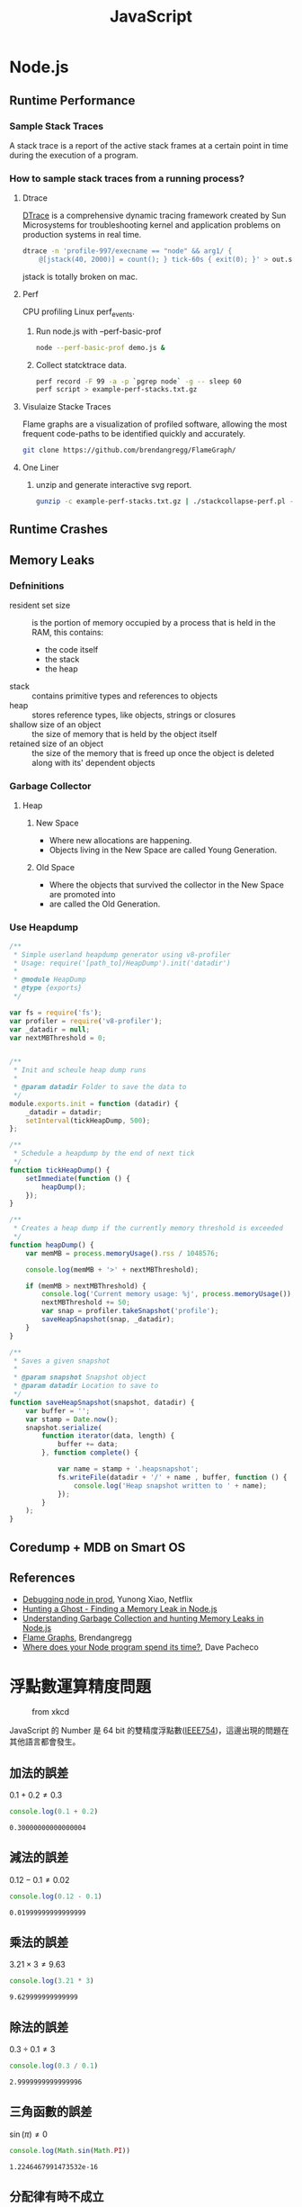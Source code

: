 #+TITLE: JavaScript
#+OPTIONS: tex:t 
#+HTML_LINK_UP: ./index.html

* Node.js  
** Runtime Performance
*** Sample Stack Traces
A stack trace is a report of the active stack frames at a certain point 
in time during the execution of a program.
*** How to sample stack traces from a running process?
**** Dtrace 
[[https://en.wikipedia.org/wiki/DTrace][DTrace]] is a comprehensive dynamic tracing framework created by Sun Microsystems for 
troubleshooting kernel and application problems on production systems in real time. 

#+BEGIN_SRC sh
dtrace -n 'profile-997/execname == "node" && arg1/ {
    @[jstack(40, 2000)] = count(); } tick-60s { exit(0); }' > out.stacks
#+END_SRC

jstack is totally broken on mac.
**** Perf
CPU profiling Linux perf_events.

***** Run node.js with --perf-basic-prof

#+BEGIN_SRC sh
node --perf-basic-prof demo.js &
#+END_SRC 

***** Collect statcktrace data. 

#+BEGIN_SRC sh
perf record -F 99 -a -p `pgrep node` -g -- sleep 60
perf script > example-perf-stacks.txt.gz
#+END_SRc

**** Visulaize Stacke Traces
Flame graphs are a visualization of profiled software, allowing the most frequent code-paths to 
be identified quickly and accurately.

#+BEGIN_SRC sh
git clone https://github.com/brendangregg/FlameGraph/
#+END_SRC

**** One Liner

***** unzip and generate interactive svg report.

#+BEGIN_SRC sh
gunzip -c example-perf-stacks.txt.gz | ./stackcollapse-perf.pl --kernel | ./flamegraph.pl --color=js --hash > example-perf.svg
#+END_SRC

** Runtime Crashes 
** Memory Leaks
*** Defninitions
- resident set size :: is the portion of memory occupied by a process that is held in the RAM, this contains:
  - the code itself
  - the stack
  - the heap
- stack :: contains primitive types and references to objects
- heap :: stores reference types, like objects, strings or closures
- shallow size of an object :: the size of memory that is held by the object itself
- retained size of an object :: the size of the memory that is freed up once the object is deleted along with its' dependent objects
*** Garbage Collector
**** Heap
***** New Space 
- Where new allocations are happening.
- Objects living in the New Space are called Young Generation.
***** Old Space
- Where the objects that survived the collector in the New Space are promoted into
- are called the Old Generation.
*** Use Heapdump
#+BEGIN_SRC js
/**
 * Simple userland heapdump generator using v8-profiler
 * Usage: require('[path_to]/HeapDump').init('datadir')
 *
 * @module HeapDump
 * @type {exports}
 */

var fs = require('fs');
var profiler = require('v8-profiler');
var _datadir = null;
var nextMBThreshold = 0;


/**
 * Init and scheule heap dump runs
 *
 * @param datadir Folder to save the data to
 */
module.exports.init = function (datadir) {
    _datadir = datadir;
    setInterval(tickHeapDump, 500);
};

/**
 * Schedule a heapdump by the end of next tick
 */
function tickHeapDump() {
    setImmediate(function () {
        heapDump();
    });
}

/**
 * Creates a heap dump if the currently memory threshold is exceeded
 */
function heapDump() {
    var memMB = process.memoryUsage().rss / 1048576;

    console.log(memMB + '>' + nextMBThreshold);

    if (memMB > nextMBThreshold) {
        console.log('Current memory usage: %j', process.memoryUsage());
        nextMBThreshold += 50;
        var snap = profiler.takeSnapshot('profile');
        saveHeapSnapshot(snap, _datadir);
    }
}

/**
 * Saves a given snapshot
 *
 * @param snapshot Snapshot object
 * @param datadir Location to save to
 */
function saveHeapSnapshot(snapshot, datadir) {
    var buffer = '';
    var stamp = Date.now();
    snapshot.serialize(
        function iterator(data, length) {
            buffer += data;
        }, function complete() {

            var name = stamp + '.heapsnapshot';
            fs.writeFile(datadir + '/' + name , buffer, function () {
                console.log('Heap snapshot written to ' + name);
            });
        }
    );
}
#+END_SRC
** Coredump + MDB on Smart OS
** References 
- [[http://www.slideshare.net/yunongx/debugging-node-in-prod][Debugging node in prod]], Yunong Xiao, Netflix
- [[https://blog.risingstack.com/finding-a-memory-leak-in-node-js/][Hunting a Ghost - Finding a Memory Leak in Node.js]]
- [[http://apmblog.dynatrace.com/2015/11/04/understanding-garbage-collection-and-hunting-memory-leaks-in-node-js/][Understanding Garbage Collection and hunting Memory Leaks in Node.js]]
- [[http://www.brendangregg.com/flamegraphs.html][Flame Graphs]],  Brendangregg
- [[http://dtrace.org/blogs/dap/2012/01/05/where-does-your-node-program-spend-its-time/][Where does your Node program spend its time?]], Dave Pacheco
* 浮點數運算精度問題
#+CAPTION: from xkcd
[[https://imgs.xkcd.com/comics/e_to_the_pi_minus_pi.png]]

JavaScript 的 Number 是 64 bit 的雙精度浮點數([[https://zh.wikipedia.org/wiki/IEEE_754][IEEE754]])，這邊出現的問題在其他語言都會發生。

** 加法的誤差
$0.1+0.2 \neq 0.3$
#+BEGIN_SRC js :cmd "node" :results output :exports both
console.log(0.1 + 0.2)
#+END_SRC

#+RESULTS:
: 0.30000000000000004
** 減法的誤差
$0.12 - 0.1 \neq 0.02$
#+BEGIN_SRC js :cmd "node" :results output :exports both
console.log(0.12 - 0.1)
#+END_SRC

#+RESULTS:
: 0.01999999999999999
** 乘法的誤差
$3.21 \times 3 \neq 9.63$
#+BEGIN_SRC js :cmd "node" :results output :exports both
console.log(3.21 * 3)
#+END_SRC

#+RESULTS:
: 9.629999999999999
** 除法的誤差
$0.3 \div 0.1 \neq 3$
#+BEGIN_SRC js :cmd "node" :results output :exports both
console.log(0.3 / 0.1)
#+END_SRC

#+RESULTS:
: 2.9999999999999996

** 三角函數的誤差
$\sin(\pi) \neq 0$
#+BEGIN_SRC js :cmd "node" :results output :exports both
console.log(Math.sin(Math.PI))
#+END_SRC

#+RESULTS:
: 1.2246467991473532e-16
** 分配律有時不成立

$(0.1 + 0.2) \times 5 \neq 0.1 \times 5 + 0.2 \times 5$

#+BEGIN_SRC js :cmd "node" :results output :exports both
var a = (0.1 + 0.2) * 5;
var b = 0.1 * 5 + 0.2 * 5;
console.log('(0.1 + 0.2) * 5 = ' + a);
console.log('0.1 * 5 + 0.2 * 5 = ' + b);
#+END_SRC

#+RESULTS:
: (0.1 + 0.2) * 5 = 1.5000000000000002
: 0.1 * 5 + 0.2 * 5 = 1.5
** 四捨五入誤差的影響
多跑了一次回圈，因為預期最後一次結果是3，結果得到1.9999999999999998。

#+BEGIN_SRC js :cmd "node" :results output :exports both
  var start = 1;
  var end = 2;
  var x, h;

  h = (end-start)/3
  x = start;
  console.log("x=",x);
  while(x<end) {
    x=x+h;
    console.log("x=",x);
  }
#+END_SRC

#+RESULTS:
: x= 1
: x= 1.3333333333333333
: x= 1.6666666666666665
: x= 1.9999999999999998
: x= 2.333333333333333

** 失去精確位數
太相近的數值相減的結果完全不可信

$3.141592653589793$ - $3.141592653585682 \neq 0.000000000004111$
#+BEGIN_SRC js :cmd "node" :results output :exports both
var x = 3.141592653589793;
var y = 3.141592653585682;
var z = x - y;
console.log("x - y = ", z);
#+END_SRC

#+RESULTS:
: x - y =  4.11093381558203e-12
** 如何判斷兩個浮點數相等
由於有 round error, 所以兩個浮點數可能只有非常微小的差別，通常我們會將之視為兩數是相同的。

#+CAPTION: The following is js port of http://floating-point-gui.de/errors/comparison/.
#+BEGIN_SRC js :results output :exports both
  function sameNumber(a, b, epsilon) {
    var epsilon = epsilon || 0.00001;
    var absA = Math.abs(a);
    var absB = Math.abs(b);
    var diff = Math.abs(a - b);

    if (a === b) {
      return true;
    }
    else if (a === 0 || b === 0 || diff < Number.MIN_VALUE) {
      // a or b is zero or both are extremely close to it
      // relative error is less meaningful here
      return diff < (epsilon * Number.MIN_VALUE);
    }
    else {
      // use relative error
      return diff / Math.min((absA + absB), Number.MAX_VALUE) < epsilon;
    }
  }
console.log('sameNumber(3.141592653589793, 3.141592653585682) is', sameNumber(3.141592653589793, 3.141592653585682));
#+END_SRC

#+RESULTS:
: sameNumber(3.141592653589793, 3.141592653585682) is true

#+BEGIN_VERSE
注意: 這個版還是有些 edge case沒有有辦法正確處理，像是 sameNumber(Number.MAX\under{}VALUE, Number.MAX\under{}VALUE - 100) 應該是 fasle, 但它卻回傳 true。
#+END_VERSE

** 結論 
- 乘法與除法是安全的。
- 加法與減法是容易出錯的，需要多加留意。
  - 盡量把減法運算用其他演算方式消掉。
  - 盡量不要讓太相近的數值相減。
- 如果非常在乎計算後的結果，使用特別的資料格式，像是[[https://jsperf.com/bignumber-js-vs-big-js-vs-decimal-js/8][BigDecimal]]。
- 否則最簡單的辦法是用 toFixed 。
#+BEGIN_SRC js :results output :exports both
var r = parseFloat(Math.sin(Math.PI).toFixed(15));
console.log(r);
#+END_SRC

#+RESULTS:
: 0

** 參考連結
- [[http://blog.dcview.com/article.php?a=VmhQNVY%2BCzo%3D][使用浮點數最最基本的觀念]],洗鏡光, 2008
- [[http://blog.chewxy.com/2014/02/24/what-every-javascript-developer-should-know-about-floating-point-numbers/][What Every JavaScript Developer Should Know About Floating Point Numbers]], chewxy, 2014
- [[http://floating-point-gui.de/][What Every Programmer Should Know About Floating-Point Arithmetic]]

